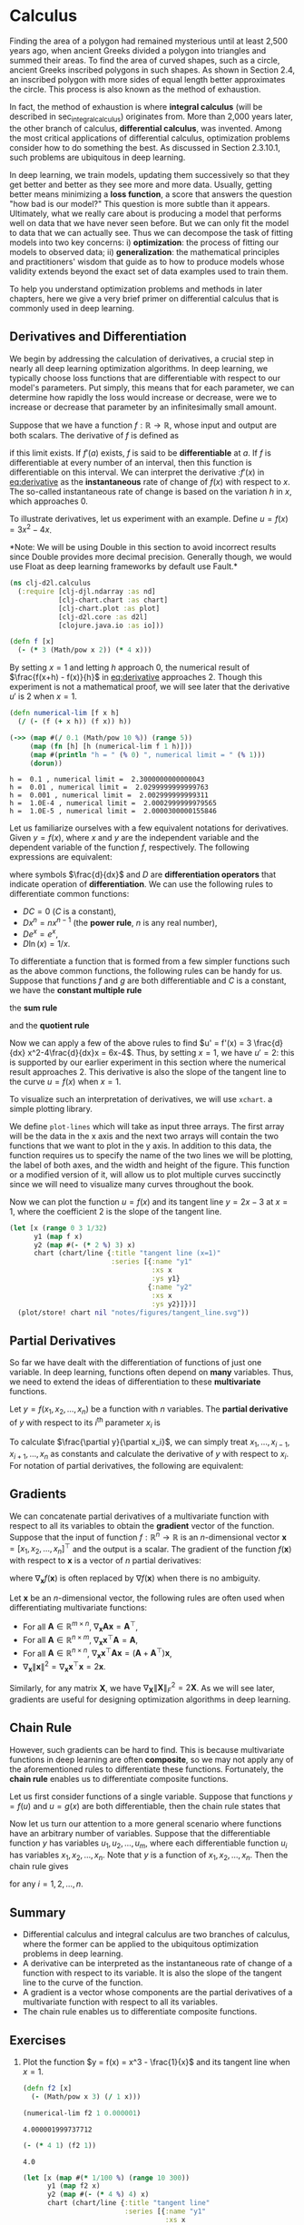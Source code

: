 #+PROPERTY: header-args    :tangle src/clj_d2l/calculus.clj
#+latex_class: article

* Calculus

Finding the area of a polygon had remained mysterious until at least
2,500 years ago, when ancient Greeks divided a polygon into triangles
and summed their areas. To find the area of curved shapes, such as a
circle, ancient Greeks inscribed polygons in such shapes. As shown in
Section 2.4, an inscribed polygon with more sides of equal length
better approximates the circle. This process is also known as the
method of exhaustion.

In fact, the method of exhaustion is where *integral calculus* (will be
described in sec_integral_calculus) originates from. More than 2,000
years later, the other branch of calculus, *differential calculus*, was
invented. Among the most critical applications of differential
calculus, optimization problems consider how to do something the
best. As discussed in Section 2.3.10.1, such problems are ubiquitous
in deep learning.

In deep learning, we train models, updating them successively so that
they get better and better as they see more and more data. Usually,
getting better means minimizing a *loss function*, a score that answers
the question "how bad is our model?" This question is more subtle than
it appears. Ultimately, what we really care about is producing a model
that performs well on data that we have never seen before. But we can
only fit the model to data that we can actually see. Thus we can
decompose the task of fitting models into two key concerns: i)
*optimization*: the process of fitting our models to observed data; ii)
*generalization*: the mathematical principles and practitioners' wisdom
that guide as to how to produce models whose validity extends beyond
the exact set of data examples used to train them.

To help you understand optimization problems and methods in later
chapters, here we give a very brief primer on differential calculus
that is commonly used in deep learning.

** Derivatives and Differentiation

We begin by addressing the calculation of derivatives, a crucial step
in nearly all deep learning optimization algorithms. In deep learning,
we typically choose loss functions that are differentiable with
respect to our model's parameters. Put simply, this means that for
each parameter, we can determine how rapidly the loss would increase
or decrease, were we to increase or decrease that parameter by an
infinitesimally small amount.

Suppose that we have a function $f: \mathbb{R} \rightarrow
\mathbb{R}$, whose input and output are both scalars. The derivative
of $f$ is defined as

#+name: eq:derivative
\begin{equation}
f'(x) = \lim_{h \rightarrow 0} \frac{f(x+h) - f(x)}{h},
\end{equation}

if this limit exists. If $f'(a)$ exists, $f$ is said to be
*differentiable* at $a$. If $f$ is differentiable at every number of an
interval, then this function is differentiable on this interval. We
can interpret the derivative :$f'(x)$ in [[eq:derivative]] as the
*instantaneous* rate of change of $f(x)$ with respect to $x$. The
so-called instantaneous rate of change is based on the variation $h$
in $x$, which approaches $0$.

To illustrate derivatives, let us experiment with an example. Define
$u = f(x) = 3x^2-4x$.

*Note: We will be using Double in this section to avoid incorrect
results since Double provides more decimal precision. Generally though,
we would use Float as deep learning frameworks by default use Fault.*

#+begin_src clojure :results silent :exports both
(ns clj-d2l.calculus
  (:require [clj-djl.ndarray :as nd]
            [clj-chart.chart :as chart]
            [clj-chart.plot :as plot]
            [clj-d2l.core :as d2l]
            [clojure.java.io :as io]))
#+end_src

#+begin_src clojure :results silent :exports both :eval no-export
(defn f [x]
  (- (* 3 (Math/pow x 2)) (* 4 x)))
#+end_src

By setting \(x=1\) and letting \(h\) approach \(0\), the numerical
result of \(\frac{f(x+h) - f(x)}{h}\) in [[eq:derivative]] approaches
\(2\). Though this experiment is not a mathematical proof, we will see
later that the derivative \(u'\) is \(2\) when \(x=1\).

#+begin_src clojure :results pp :exports both :eval no-export
(defn numerical-lim [f x h]
  (/ (- (f (+ x h)) (f x)) h))

(->> (map #(/ 0.1 (Math/pow 10 %)) (range 5))
     (map (fn [h] [h (numerical-lim f 1 h)]))
     (map #(println "h = " (% 0) ", numerical limit = " (% 1)))
     (dorun))
#+end_src

#+RESULTS:
: h =  0.1 , numerical limit =  2.3000000000000043
: h =  0.01 , numerical limit =  2.0299999999999763
: h =  0.001 , numerical limit =  2.002999999999311
: h =  1.0E-4 , numerical limit =  2.0002999999979565
: h =  1.0E-5 , numerical limit =  2.0000300000155846

Let us familiarize ourselves with a few equivalent notations for
derivatives. Given \(y = f(x)\), where \(x\) and \(y\) are the
independent variable and the dependent variable of the function \(f\),
respectively. The following expressions are equivalent:

#+name: eq:derivative-notation
\begin{equation}
f'(x) = y' = \frac{dy}{dx} = \frac{df}{dx} = \frac{d}{dx} f(x) = Df(x) = D_x f(x),
\end{equation}

where symbols \(\frac{d}{dx}\) and \(D\) are *differentiation operators*
that indicate operation of *differentiation*. We can use the following
rules to differentiate common functions:

-  \(DC = 0\) (\(C\) is a constant),
-  \(Dx^n = nx^{n-1}\) (the *power rule*, \(n\) is any real
   number),
-  \(De^x = e^x\),
-  \(D\ln(x) = 1/x.\)

To differentiate a function that is formed from a few simpler
functions such as the above common functions, the following rules can
be handy for us. Suppose that functions \(f\) and \(g\) are both
differentiable and \(C\) is a constant, we have the *constant multiple
rule*

#+name: eq:constmultrule
\begin{equation}
\frac{d}{dx} [Cf(x)] = C \frac{d}{dx} f(x),
\end{equation}

the *sum rule*

#+name: eq:sumrule
\begin{equation}
\frac{d}{dx} [f(x) + g(x)] = \frac{d}{dx} f(x) + \frac{d}{dx} g(x),
\end{equation}

and the *quotient rule*

#+name: eq:quotrule
\begin{equation}
\frac{d}{dx} \left[\frac{f(x)}{g(x)}\right] = \frac{g(x) \frac{d}{dx} [f(x)] - f(x) \frac{d}{dx} [g(x)]}{[g(x)]^2}.
\end{equation}

Now we can apply a few of the above rules to find
\(u' = f'(x) = 3 \frac{d}{dx} x^2-4\frac{d}{dx}x = 6x-4\). Thus, by
setting \(x = 1\), we have \(u' = 2\): this is supported by our
earlier experiment in this section where the numerical result approaches
\(2\). This derivative is also the slope of the tangent line to the
curve \(u = f(x)\) when \(x = 1\).

To visualize such an interpretation of derivatives, we will use ~xchart~.
a simple plotting library.

We define ~plot-lines~ which will take as input three arrays.  The first
array will be the data in the x axis and the next two arrays will
contain the two functions that we want to plot in the y axis. In
addition to this data, the function requires us to specify the name of
the two lines we will be plotting, the label of both axes, and the
width and height of the figure. This function or a modified version of
it, will allow us to plot multiple curves succinctly since we will
need to visualize many curves throughout the book.

Now we can plot the function \(u = f(x)\) and its tangent line \(y =
2x - 3\) at \(x=1\), where the coefficient \(2\) is the slope of the
tangent line.

#+begin_src clojure :results file graphics :output-dir figures :file tangent_line.svg :exports both :eval no-export
(let [x (range 0 3 1/32)
      y1 (map f x)
      y2 (map #(- (* 2 %) 3) x)
      chart (chart/line {:title "tangent line (x=1)"
                         :series [{:name "y1"
                                   :xs x
                                   :ys y1}
                                  {:name "y2"
                                   :xs x
                                   :ys y2}]})]
  (plot/store! chart nil "notes/figures/tangent_line.svg"))
#+end_src

#+RESULTS:
[[file:figures/tangent_line.svg]]

** Partial Derivatives

So far we have dealt with the differentiation of functions of just one
variable. In deep learning, functions often depend on *many* variables.
Thus, we need to extend the ideas of differentiation to these
*multivariate* functions.

Let \(y = f(x_1, x_2, \ldots, x_n)\) be a function with \(n\)
variables. The *partial derivative* of \(y\) with respect to its
\(i^\mathrm{th}\) parameter \(x_i\) is

#+name: eq:partialderiv
\begin{equation}
\frac{\partial y}{\partial x_i} = \lim_{h \rightarrow 0} \frac{f(x_1, \ldots, x_{i-1}, x_i+h, x_{i+1}, \ldots, x_n) - f(x_1, \ldots, x_i, \ldots, x_n)}{h}.
\end{equation}


To calculate \(\frac{\partial y}{\partial x_i}\), we can simply treat
\(x_1, \ldots, x_{i-1}, x_{i+1}, \ldots, x_n\) as constants and
calculate the derivative of \(y\) with respect to \(x_i\).  For
notation of partial derivatives, the following are equivalent:

\begin{equation}
\frac{\partial y}{\partial x_i} = \frac{\partial f}{\partial x_i} = f_{x_i} = f_i = D_i f = D_{x_i} f.
\end{equation}

** Gradients

We can concatenate partial derivatives of a multivariate function with
respect to all its variables to obtain the *gradient* vector of the
function. Suppose that the input of function \(f: \mathbb{R}^n
\rightarrow \mathbb{R}\) is an \(n\)-dimensional vector \(\mathbf{x} =
[x_1, x_2, \ldots, x_n]^\top\) and the output is a scalar. The
gradient of the function \(f(\mathbf{x})\) with respect to
\(\mathbf{x}\) is a vector of \(n\) partial derivatives:

#+name: eq:gradient
\begin{equation}
\nabla_{\mathbf{x}} f(\mathbf{x}) = \bigg[\frac{\partial f(\mathbf{x})}{\partial x_1}, \frac{\partial f(\mathbf{x})}{\partial x_2}, \ldots, \frac{\partial f(\mathbf{x})}{\partial x_n}\bigg]^\top,
\end{equation}

where \(\nabla_{\mathbf{x}} f(\mathbf{x})\) is often replaced by
\(\nabla f(\mathbf{x})\) when there is no ambiguity.

Let \(\mathbf{x}\) be an \(n\)-dimensional vector, the following rules
are often used when differentiating multivariate functions:

-  For all \(\mathbf{A} \in \mathbb{R}^{m \times n}\),
  \(\nabla_{\mathbf{x}} \mathbf{A} \mathbf{x} = \mathbf{A}^\top\),
-  For all \(\mathbf{A} \in \mathbb{R}^{n \times m}\),
   \(\nabla_{\mathbf{x}} \mathbf{x}^\top \mathbf{A} = \mathbf{A}\),
-  For all \(\mathbf{A} \in \mathbb{R}^{n \times n}\),
   \(\nabla_{\mathbf{x}} \mathbf{x}^\top \mathbf{A} \mathbf{x} = (\mathbf{A} + \mathbf{A}^\top)\mathbf{x}\),
-  \(\nabla_{\mathbf{x}} \|\mathbf{x} \|^2 = \nabla_{\mathbf{x}} \mathbf{x}^\top \mathbf{x} = 2\mathbf{x}\).

Similarly, for any matrix \(\mathbf{X}\), we have
\(\nabla_{\mathbf{X}} \|\mathbf{X} \|_F^2 = 2\mathbf{X}\). As we will
see later, gradients are useful for designing optimization algorithms
in deep learning.

** Chain Rule

However, such gradients can be hard to find. This is because
multivariate functions in deep learning are often *composite*, so we may
not apply any of the aforementioned rules to differentiate these
functions. Fortunately, the *chain rule* enables us to differentiate
composite functions.

Let us first consider functions of a single variable. Suppose that
functions \(y=f(u)\) and \(u=g(x)\) are both differentiable, then the
chain rule states that

#+name: eq:chainrule
\begin{equation}
\frac{dy}{dx} = \frac{dy}{du} \frac{du}{dx}.
\end{equation}


Now let us turn our attention to a more general scenario where
functions have an arbitrary number of variables. Suppose that the
differentiable function \(y\) has variables \(u_1, u_2, \ldots, u_m\),
where each differentiable function \(u_i\) has variables \(x_1, x_2,
\ldots, x_n\). Note that \(y\) is a function of \(x_1, x_2, \ldots,
x_n\). Then the chain rule gives

#+name: eq:chainrule-extended
\begin{equation}
\frac{dy}{dx_i} = \frac{dy}{du_1} \frac{du_1}{dx_i} + \frac{dy}{du_2} \frac{du_2}{dx_i} + \cdots + \frac{dy}{du_m} \frac{du_m}{dx_i}
\end{equation}

for any \(i = 1, 2, \ldots, n\).

** Summary

- Differential calculus and integral calculus are two branches of
  calculus, where the former can be applied to the ubiquitous
  optimization problems in deep learning.
- A derivative can be interpreted as the instantaneous rate of change
  of a function with respect to its variable. It is also the slope of
  the tangent line to the curve of the function.
- A gradient is a vector whose components are the partial derivatives
  of a multivariate function with respect to all its variables.
- The chain rule enables us to differentiate composite functions.

** Exercises

1. Plot the function \(y = f(x) = x^3 - \frac{1}{x}\) and its
   tangent line when \(x = 1\).

   #+begin_src clojure :results silent
(defn f2 [x]
  (- (Math/pow x 3) (/ 1 x)))
   #+end_src

   #+begin_src clojure :results pp :exports both :eval no-export
(numerical-lim f2 1 0.000001)
   #+end_src

   #+RESULTS:
   : 4.000001999737712

   #+begin_src clojure :results pp :exports both :eval no-export
(- (* 4 1) (f2 1))
   #+end_src

   #+RESULTS:
   : 4.0

   #+begin_src clojure :results file graphics :output-dir figures :file exercise-2.4-1.svg :exports both :eval no-export
(let [x (map #(* 1/100 %) (range 10 300))
      y1 (map f2 x)
      y2 (map #(- (* 4 %) 4) x)
      chart (chart/line {:title "tangent line"
                         :series [{:name "y1"
                                   :xs x
                                   :ys y1}
                                  {:name "y2"
                                   :xs x
                                   :ys y2}]})]
  (plot/store! chart nil "notes/figures/exercise-2.4-1.svg"))
   #+end_src

   #+RESULTS:
   [[file:figures/exercise-2.4-1.svg]]

2. Find the gradient of the function \(f(\mathbf{x}) = 3x_1^2 +
   5e^{x_2}\).

   #+name: eq:
   \begin{equation}
   \nabla_\mathbf{x} f(\mathbf{x})
   = \bigg[\frac{\partial f(\mathbf{x})}{\partial x_1}, \frac{\partial f(\mathbf{x})}{\partial x_2}\bigg]^\top
   = \bigg[6x_1, 5e^{x_2}\bigg]^\top
   \end{equation}

3. What is the gradient of the function \(f(\mathbf{x}) =
   \|\mathbf{x}\|_2\)?
4. Can you write out the chain rule for the case where \(u = f(x, y,
   z)\) and \(x = x(a, b)\), \(y = y(a, b)\), and \(z = z(a, b)\)?
